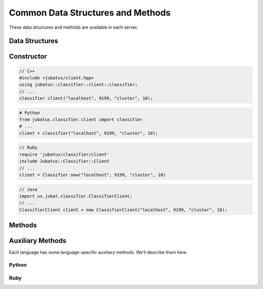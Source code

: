Common Data Structures and Methods
----------------------------------

These data structures and methods are available in each server.

Data Structures
~~~~~~~~~~~~~~~

.. mpidl:message:: datum

   Represents a set of data used for machine learning in Jubatus.
   See :doc:`fv_convert` for details.

   You can change internal values of a datum with these methods.

   .. mpidl:method:: datum add_string(0: string key, 1: string value)

      :param key: The key of the value to add. Cannot contain "$".
      :param value: The value to add.
      :return:     Returns a pointer to itself.

      Add a string value.

   .. mpidl:method:: datum add_number(0: string key, 1: double value)

      :param key: The key of the value to add.
      :param value: The value to add.
      :return:     Returns a pointer to itself.

      Add a numeric value.

   .. mpidl:method:: datum add_binary(0: string key, 1: raw value)

      :param key: The key of the value to add.
      :param value: The value to add.
      :return:     Returns a pointer to itself.

      Add a binary value.

   Internal representation of a datum is below:

   .. mpidl:member:: 0: list<tuple<string, string> > string_values

      Input data represented in string.
      It is represented as key-value pairs of data.
      Name of keys cannot contain "$" sign.

   .. mpidl:member:: 1: list<tuple<string, double> > num_values

      Input data represented in numeric value.
      It is represented as key-value pairs of data.

   .. mpidl:member:: 2: list<tuple<string, raw> > binary_values

      Input data represented in binary value.
      It is represented as key-value pairs of data.

   .. code-block:: c++

      message datum {
        0: list<tuple<string, string> > string_values
        1: list<tuple<string, double> > num_values
        2: list<tuple<string, raw> > binary_values
      }


Constructor
~~~~~~~~~~~

.. describe:: constructor(string host, int port, string name, int timeout_sec)

   Creates a new RPC client instance.
   ``name`` is a string value to uniquely identify a task in the ZooKeeper cluster.
   When using standalone mode, this must be left blank (``""``).
   ``timeout_sec`` is a length of timeout between the RPC method invocation and response.

   Example usage of constructors are as follows:

.. code-block:: cpp

   // C++
   #include <jubatus/client.hpp>
   using jubatus::classifier::client::classifier;
   // ...
   classifier client("localhost", 9199, "cluster", 10);

.. code-block:: python

   # Python
   from jubatus.classifier.client import classifier
   # ...
   client = classifier("localhost", 9199, "cluster", 10);

.. code-block:: ruby

   // Ruby
   require 'jubatus/classifier/client'
   include Jubatus::Classifier::Client
   // ...
   client = Classifier.new("localhost", 9199, "cluster", 10)

.. code-block:: java

   // Java
   import us.jubat.classifier.ClassifierClient;
   // ...
   ClassifierClient client = new ClassifierClient("localhost", 9199, "cluster", 10);


Methods
~~~~~~~

.. mpidl:method:: bool save(0: string id)

   :param id:   file name to save
   :return:     True if this function saves files successfully at all servers

   Store the learing model to the local disk at **ALL** servers.

.. mpidl:method:: bool load(0: string id)

   :param id:   file name to load
   :return:     True if this function loads files successfully at all servers

   Restore the saved model from local disk at **ALL** servers.

.. mpidl:method:: bool clear()

   :return:     True when the model was cleared successfully

   Completely clears the model at **ALL** servers.

.. mpidl:method:: string get_config()

   :return:     server configuration set on initialization

   Returns server configuration from a server.
   For format of configuration, see API reference of each services.

.. mpidl:method:: map<string, map<string, string> >  get_status()

   :return:     Internal state for each servers. The key of most outer map is in form of ``hostname_portnumber``.

   Returns server status from **ALL** servers.
   Each server is represented by a pair of host name and port.

.. mpidl:method:: bool do_mix()

   :return:     True when model mixed successfully

   Force cluster to fire mix.
   Call this RPC to Jubatus server **directly**.
   When you call this to proxy, RPC error will be raised.

.. mpidl:method:: map<string, map<string, string> >  get_proxy_status()

   :return:     Internal state for proxy. The key of most outer map is in form of ``hostname_portnumber``.

   Returns proxy status.

   This is an RPC method for **proxy**.
   When you use this for server, RPC error will be raised.

.. mpidl:method:: string get_name()

   :return:     Name of target cluster

   Get ``name`` of target cluster of this client object.
   ``name`` is a string value to uniquely identify a task in the ZooKeeper cluster.
   This is not an RPC method.

.. mpidl:method:: void set_name(0: string new_name)

   :param id:   Name of new target cluster

   Set ``name`` of target cluster of this client object.
   ``name`` is a string value to uniquely identify a task in the ZooKeeper cluster.
   You can switch the target Jubatus cluster among multiple tasks with one client object.
   This is not an RPC method.

.. mpidl:method:: mprpc_client get_client()

  :return: MessagePack-RPC client instance

  Returns the reference to the raw MessagePack-RPC client instance which is used by Jubatus client libraries.
  This is not an RPC method.

  The common use case of this method is to close the TCP connection explicitly or to change the timeout.

  ``mprpc_client`` is a type of MessagePack-RPC client that is different between languages (`C++ <http://ci.jubat.us/job/msgpack-rpc/doxygen/classmsgpack_1_1rpc_1_1client.html>`_ / `Python <https://github.com/msgpack/msgpack-rpc-python/blob/master/msgpackrpc/client.py>`_ / `Ruby <http://msgpack.org/rpc/rdoc/current/MessagePack/RPC/Client.html>`_ / `Java <http://msgpack.org/rpc/javadoc/current/org/msgpack/rpc/Client.html>`_).


Auxiliary Methods
~~~~~~~~~~~~~~~~~

Each language has some language-specific auxiliary methods.
We'll describe them here.

Python
++++++

.. py:function:: jubatus.commmon.connect(cls, host, port, name, timeout=10)

   Create a client instance of specified class `cls`, then connect to the server specified using `host`, `port` and `name`.
   As this method creates a context manager, use this method in `with` block.
   The target will be a client object.
   When leaving `with` block, this client object disconnects from the server.

   .. code-block:: python

      with jubatus.common.connect(jubatus.classifier.client.Classifier, 'localhost', 9199, 'cluster_name', 10) as client:
          client.get_status()


Ruby
++++

.. rb:module:: Jubatus::Common

.. rb:class:: ClientBase

   All client objects are defined as subclass of `ClientBase` class.

   .. rb:classmethod:: connect(host, port, name, timeout_sec, &block)

      Using `connect` method of client classes of each algorithms ensures safely closing client connections.
      `connect` method takes host name, port number, cluster name, time-out period and block as arguments. It automatically creates client object and connect to the server specified.
      The block can then use the client object.
      When leaving the block, this client object disconnects from the server.

      .. code-block:: ruby

         Jubatus::Classifier::Client::Classifier.connect('localhost', 9199, 'cluster_name', 10) { |client|
           client.get_status()
         }
